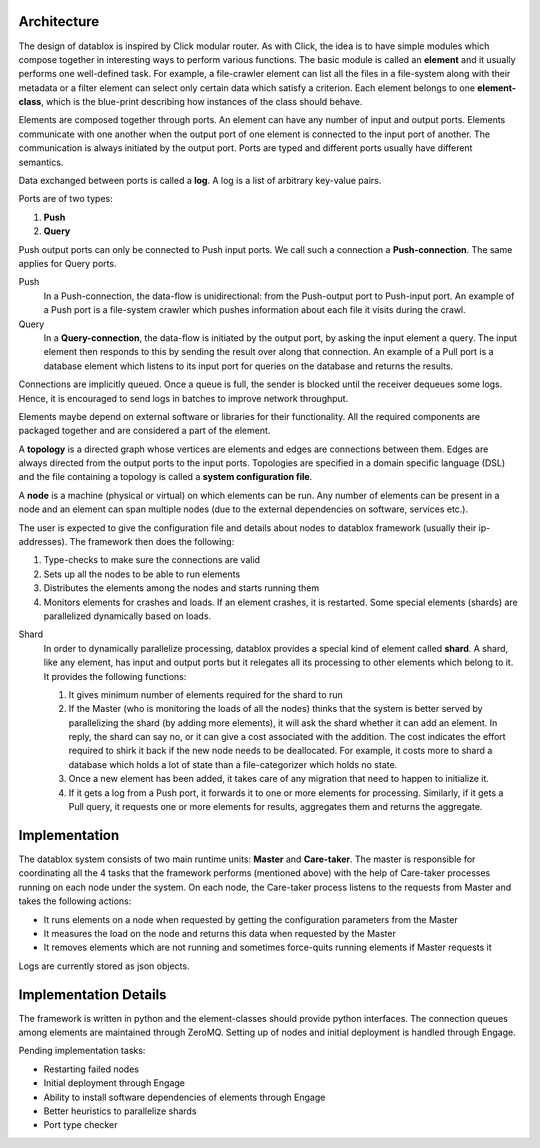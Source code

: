 Architecture
=========

The design of datablox is inspired by Click modular router. As with Click, the idea is to have simple modules which compose together in interesting ways to perform various functions. The basic module is called an **element** and it usually performs one well-defined task. For example, a file-crawler element can list all the files in a file-system along with their metadata or a filter element can select only certain data which satisfy a criterion. Each element belongs to one **element-class**, which is the blue-print describing how instances of the class should behave.

Elements are composed together through ports. An element can have any number of input and output ports. Elements communicate with one another when the output port of one element is connected to the input port of another. The communication is always initiated by the output port. Ports are typed and different ports usually have different semantics.

Data exchanged between ports is called a **log**. A log is a list of arbitrary key-value pairs.

Ports are of two types:

1. **Push**
2. **Query**

Push output ports can only be connected to Push input ports. We call such a connection a **Push-connection**. The same applies for Query ports.

Push
    In a Push-connection, the data-flow is unidirectional: from the Push-output port to Push-input port. An example of a Push port is a file-system crawler which pushes information about each file it visits during the crawl.
    
Query
    In a **Query-connection**, the data-flow is initiated by the output port, by asking the input element a query. The input element then responds to this by sending the result over along that connection. An example of a Pull port is a database element which listens to its input port for queries on the database and returns the results.

Connections are implicitly queued. Once a queue is full, the sender is blocked until the receiver dequeues some logs. Hence, it is encouraged to send logs in batches to improve network throughput.

Elements maybe depend on external software or libraries for their functionality. All the required components are packaged together and are considered a part of the element.

A **topology** is a directed graph whose vertices are elements and edges are connections between them. Edges are always directed from the output ports to the input ports. Topologies are specified in a domain specific language (DSL) and the file containing a topology is called a **system configuration file**.

A **node** is a machine (physical or virtual) on which elements can be run. Any number of elements can be present in a node and an element can span multiple nodes (due to the external dependencies on software, services etc.).

The user is expected to give the configuration file and details about nodes to datablox framework (usually their ip-addresses). The framework then does the following:

1. Type-checks to make sure the connections are valid
2. Sets up all the nodes to be able to run elements
3. Distributes the elements among the nodes and starts running them
4. Monitors elements for crashes and loads. If an element crashes, it is restarted. Some special elements (shards) are parallelized dynamically based on loads.

Shard
    In order to dynamically parallelize processing, datablox provides a special kind of element called **shard**. A shard, like any element, has input and output ports but it relegates all its processing to other elements which belong to it. It provides the following functions:
    
    1. It gives minimum number of elements required for the shard to run
    2. If the Master (who is monitoring the loads of all the nodes) thinks that the system is better served by parallelizing the shard (by adding more elements), it will ask the shard whether it can add an element. In reply, the shard can say no, or it can give a cost associated with the addition. The cost indicates the effort required to shirk it back if the new node needs to be deallocated. For example, it costs more to shard a database which holds a lot of state than a file-categorizer which holds no state.
    3. Once a new element has been added, it takes care of any migration that need to happen to initialize it.
    4. If it gets a log from a Push port, it forwards it to one or more elements for processing. Similarly, if it gets a Pull query, it requests one or more elements for results, aggregates them and returns the aggregate.

Implementation
=============

The datablox system consists of two main runtime units: **Master** and **Care-taker**. The master is responsible for coordinating all the 4 tasks that the framework performs (mentioned above) with the help of Care-taker processes running on each node under the system. On each node, the Care-taker process listens to the requests from Master and takes the following actions:

- It runs elements on a node when requested by getting the configuration parameters from the Master
- It measures the load on the node and returns this data when requested by the Master
- It removes elements which are not running and sometimes force-quits running elements if Master requests it

Logs are currently stored as json objects.

Implementation Details
===============

The framework is written in python and the element-classes should provide python interfaces. The connection queues among elements are maintained through ZeroMQ. Setting up of nodes and initial deployment is handled through Engage.

Pending implementation tasks:

- Restarting failed nodes
- Initial deployment through Engage
- Ability to install software dependencies of elements through Engage
- Better heuristics to parallelize shards
- Port type checker